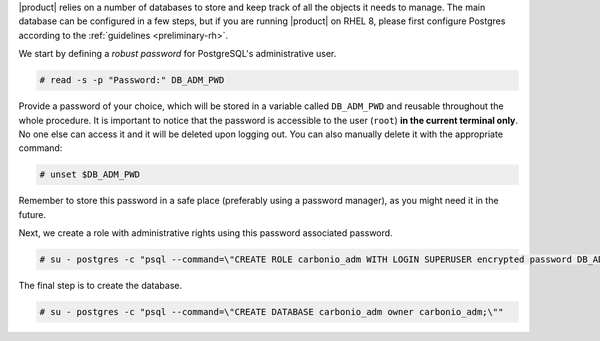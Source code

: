 .. SPDX-FileCopyrightText: 2022 Zextras <https://www.zextras.com/>
..
.. SPDX-License-Identifier: CC-BY-NC-SA-4.0

|product| relies on a number of databases to store and keep track of
all the objects it needs to manage. The main database can be
configured in a few steps, but if you are running |product| on RHEL 8,
please first configure Postgres according to the :ref:`guidelines
<preliminary-rh>`.

We start by defining a *robust password* for PostgreSQL's
administrative user.

.. code:: console
   
   # read -s -p "Password:" DB_ADM_PWD

Provide a password of your choice, which will be stored in a variable
called ``DB_ADM_PWD`` and reusable throughout the whole procedure. It
is important to notice that the password is accessible to the user
(``root``) **in the current terminal only**. No one else can access it
and it will be deleted upon logging out. You can also manually delete
it with the appropriate command:

.. code:: console

   # unset $DB_ADM_PWD

Remember to store this password in a safe place (preferably using a
password manager), as you might need it in the future. 

Next, we create a role with administrative rights using this password
associated password.

.. code:: console

   # su - postgres -c "psql --command=\"CREATE ROLE carbonio_adm WITH LOGIN SUPERUSER encrypted password DB_ADM_PWD;\""


The final step is to create the database.

.. code:: console

   # su - postgres -c "psql --command=\"CREATE DATABASE carbonio_adm owner carbonio_adm;\""
